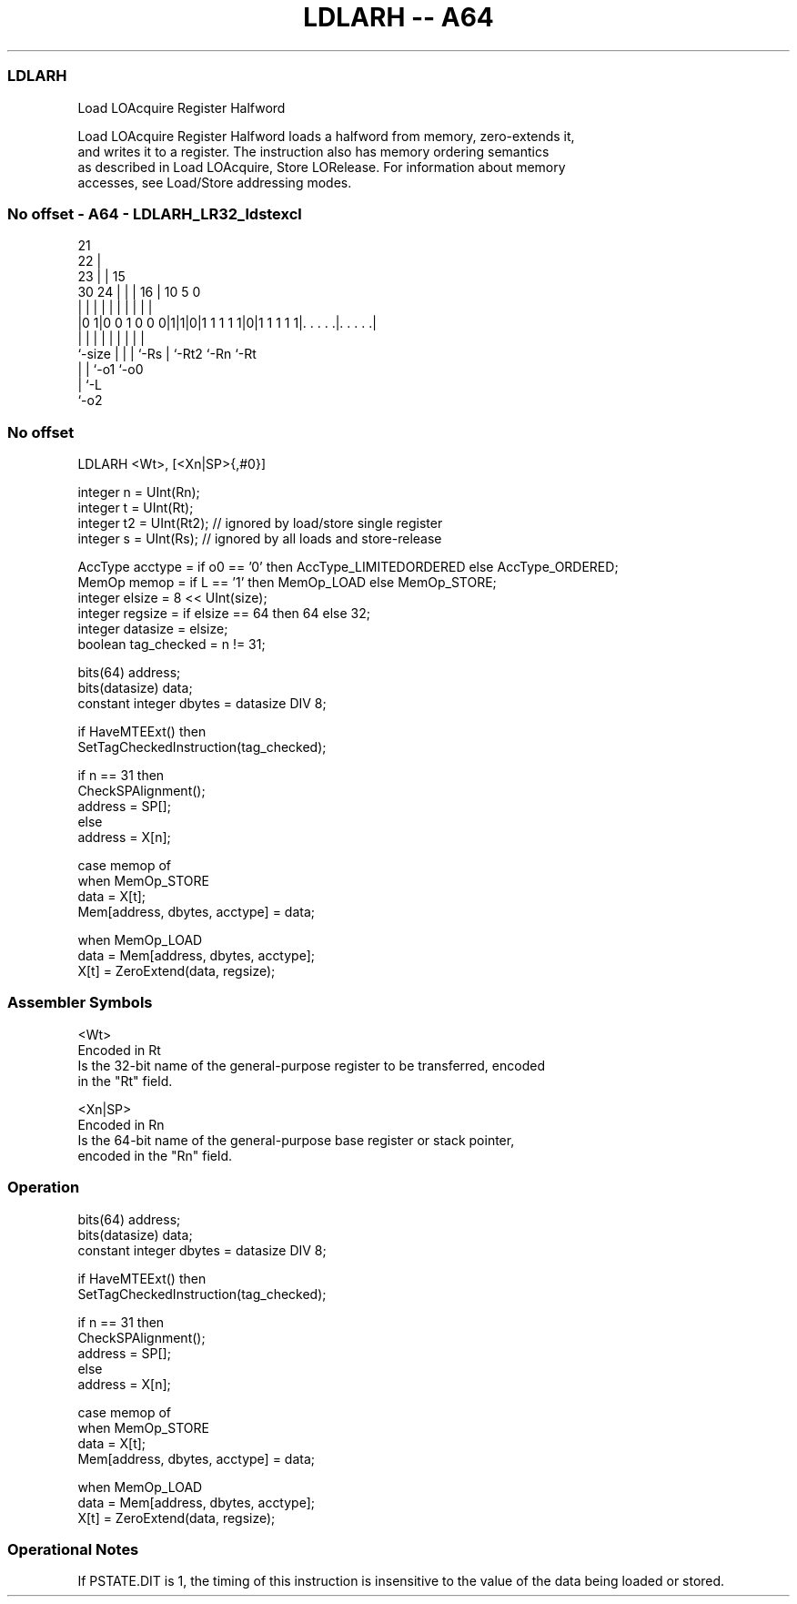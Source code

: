 .nh
.TH "LDLARH -- A64" "7" " "  "instruction" "general"
.SS LDLARH
 Load LOAcquire Register Halfword

 Load LOAcquire Register Halfword loads a halfword from memory, zero-extends it,
 and writes it to a register. The instruction also has memory ordering semantics
 as described in Load LOAcquire, Store LORelease. For information about memory
 accesses, see Load/Store addressing modes.



.SS No offset - A64 - LDLARH_LR32_ldstexcl
 
                       21                                          
                     22 |                                          
                   23 | |          15                              
     30          24 | | |        16 |        10         5         0
      |           | | | |         | |         |         |         |
  |0 1|0 0 1 0 0 0|1|1|0|1 1 1 1 1|0|1 1 1 1 1|. . . . .|. . . . .|
  |               | | | |         | |         |         |
  `-size          | | | `-Rs      | `-Rt2     `-Rn      `-Rt
                  | | `-o1        `-o0
                  | `-L
                  `-o2
  
  
 
.SS No offset
 
 LDLARH  <Wt>, [<Xn|SP>{,#0}]
 
 integer n = UInt(Rn);
 integer t = UInt(Rt);
 integer t2 = UInt(Rt2); // ignored by load/store single register
 integer s = UInt(Rs);   // ignored by all loads and store-release
 
 AccType acctype = if o0 == '0' then AccType_LIMITEDORDERED else AccType_ORDERED;
 MemOp memop = if L == '1' then MemOp_LOAD else MemOp_STORE;
 integer elsize = 8 << UInt(size);
 integer regsize = if elsize == 64 then 64 else 32;
 integer datasize = elsize;
 boolean tag_checked = n != 31;
 
 bits(64) address;
 bits(datasize) data;
 constant integer dbytes = datasize DIV 8;
 
 if HaveMTEExt() then
     SetTagCheckedInstruction(tag_checked);
 
 if n == 31 then
     CheckSPAlignment();
     address = SP[];
 else
     address = X[n];
 
 case memop of
     when MemOp_STORE
         data = X[t];
         Mem[address, dbytes, acctype] = data;
 
     when MemOp_LOAD
         data = Mem[address, dbytes, acctype];
         X[t] = ZeroExtend(data, regsize);
 

.SS Assembler Symbols

 <Wt>
  Encoded in Rt
  Is the 32-bit name of the general-purpose register to be transferred, encoded
  in the "Rt" field.

 <Xn|SP>
  Encoded in Rn
  Is the 64-bit name of the general-purpose base register or stack pointer,
  encoded in the "Rn" field.



.SS Operation

 bits(64) address;
 bits(datasize) data;
 constant integer dbytes = datasize DIV 8;
 
 if HaveMTEExt() then
     SetTagCheckedInstruction(tag_checked);
 
 if n == 31 then
     CheckSPAlignment();
     address = SP[];
 else
     address = X[n];
 
 case memop of
     when MemOp_STORE
         data = X[t];
         Mem[address, dbytes, acctype] = data;
 
     when MemOp_LOAD
         data = Mem[address, dbytes, acctype];
         X[t] = ZeroExtend(data, regsize);


.SS Operational Notes

 
 If PSTATE.DIT is 1, the timing of this instruction is insensitive to the value of the data being loaded or stored.
